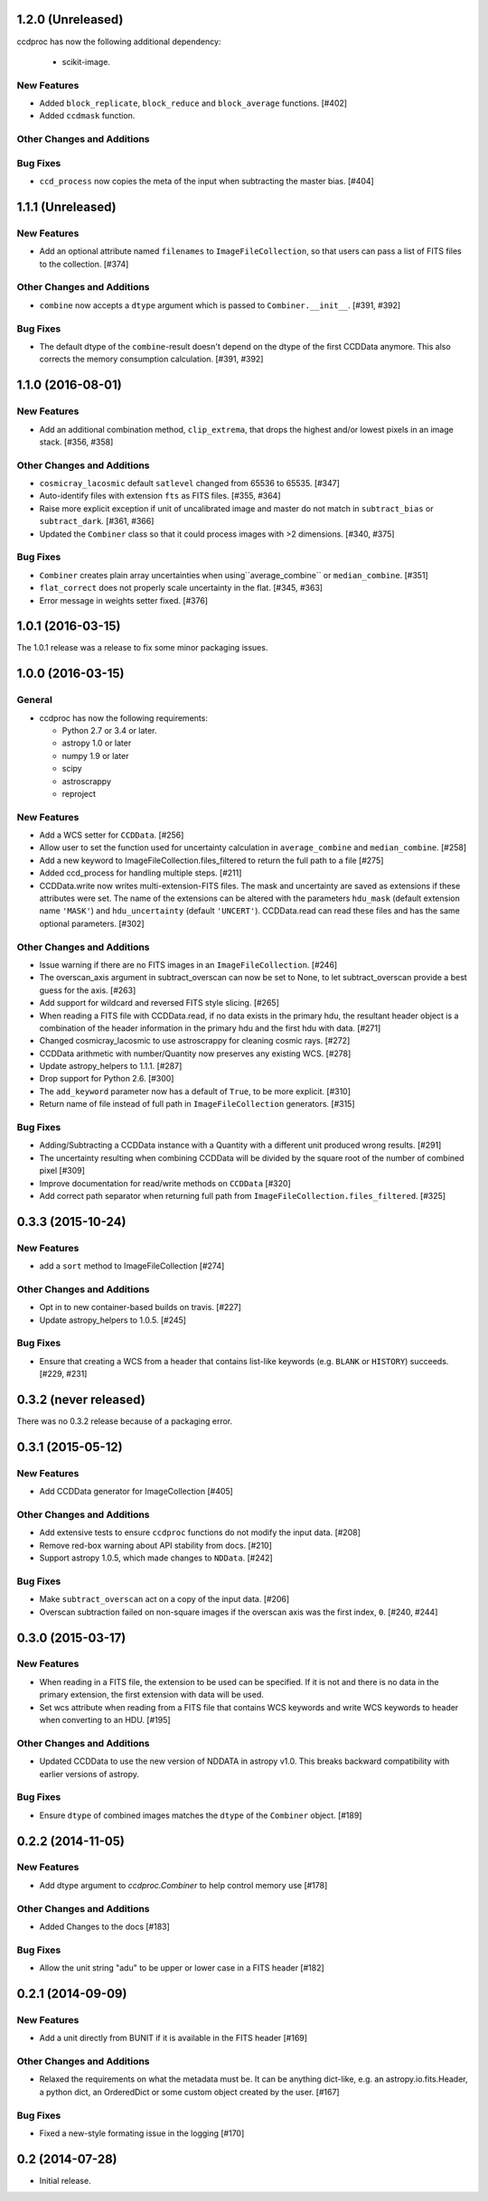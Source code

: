 
1.2.0 (Unreleased)
------------------

ccdproc has now the following additional dependency:

  - scikit-image.


New Features
^^^^^^^^^^^^

- Added ``block_replicate``, ``block_reduce`` and ``block_average`` functions.
  [#402]

- Added ``ccdmask`` function.


Other Changes and Additions
^^^^^^^^^^^^^^^^^^^^^^^^^^^

Bug Fixes
^^^^^^^^^

- ``ccd_process`` now copies the meta of the input when subtracting the
  master bias. [#404]


1.1.1 (Unreleased)
------------------

New Features
^^^^^^^^^^^^

- Add an optional attribute named ``filenames`` to ``ImageFileCollection``,
  so that users can pass a list of FITS files to the collection. [#374]

Other Changes and Additions
^^^^^^^^^^^^^^^^^^^^^^^^^^^

- ``combine`` now accepts a ``dtype`` argument which is passed to
  ``Combiner.__init__``. [#391, #392]

Bug Fixes
^^^^^^^^^

- The default dtype of the ``combine``-result doesn't depend on the dtype
  of the first CCDData anymore. This also corrects the memory consumption
  calculation. [#391, #392]


1.1.0 (2016-08-01)
------------------

New Features
^^^^^^^^^^^^

- Add an additional combination method, ``clip_extrema``, that drops the highest
  and/or lowest pixels in an image stack. [#356, #358]

Other Changes and Additions
^^^^^^^^^^^^^^^^^^^^^^^^^^^

- ``cosmicray_lacosmic`` default ``satlevel`` changed from 65536 to 65535. [#347]

- Auto-identify files with extension ``fts`` as FITS files. [#355, #364]

- Raise more explicit exception if unit of uncalibrated image and master do
  not match in ``subtract_bias`` or ``subtract_dark``. [#361, #366]

- Updated the ``Combiner`` class so that it could process images with >2
  dimensions. [#340, #375]

Bug Fixes
^^^^^^^^^

- ``Combiner`` creates plain array uncertainties when using``average_combine``
  or ``median_combine``. [#351]

- ``flat_correct`` does not properly scale uncertainty in the flat. [#345, #363]

- Error message in weights setter fixed. [#376]


1.0.1 (2016-03-15)
------------------

The 1.0.1 release was a release to fix some minor packaging issues.


1.0.0 (2016-03-15)
------------------

General
^^^^^^^

- ccdproc has now the following requirements:

  - Python 2.7 or 3.4 or later.
  - astropy 1.0 or later
  - numpy 1.9 or later
  - scipy
  - astroscrappy
  - reproject

New Features
^^^^^^^^^^^^

- Add a WCS setter for ``CCDData``. [#256]
- Allow user to set the function used for uncertainty calculation in
  ``average_combine`` and ``median_combine``. [#258]
- Add a new keyword to ImageFileCollection.files_filtered to return the full
  path to a file [#275]
- Added ccd_process for handling multiple steps. [#211]
- CCDData.write now writes multi-extension-FITS files. The mask and uncertainty
  are saved as extensions if these attributes were set. The name of the
  extensions can be altered with the parameters ``hdu_mask`` (default extension
  name ``'MASK'``) and ``hdu_uncertainty`` (default ``'UNCERT'``).
  CCDData.read can read these files and has the same optional parameters. [#302]

Other Changes and Additions
^^^^^^^^^^^^^^^^^^^^^^^^^^^

- Issue warning if there are no FITS images in an ``ImageFileCollection``. [#246]
- The overscan_axis argument in subtract_overscan can now be set to
  None, to let subtract_overscan provide a best guess for the axis. [#263]
- Add support for wildcard and reversed FITS style slicing. [#265]
- When reading a FITS file with CCDData.read, if no data exists in the
  primary hdu, the resultant header object is a combination of the
  header information in the primary hdu and the first hdu with data. [#271]
- Changed cosmicray_lacosmic to use astroscrappy for cleaning cosmic rays. [#272]
- CCDData arithmetic with number/Quantity now preserves any existing WCS. [#278]
- Update astropy_helpers to 1.1.1. [#287]
- Drop support for Python 2.6. [#300]
- The ``add_keyword`` parameter now has a default of ``True``, to be more
  explicit. [#310]
- Return name of file instead of full path in ``ImageFileCollection``
  generators. [#315]


Bug Fixes
^^^^^^^^^

- Adding/Subtracting a CCDData instance with a Quantity with a different unit
  produced wrong results. [#291]
- The uncertainty resulting when combining CCDData will be divided by the
  square root of the number of combined pixel [#309]
- Improve documentation for read/write methods on ``CCDData`` [#320]
- Add correct path separator when returning full path from
  ``ImageFileCollection.files_filtered``. [#325]


0.3.3 (2015-10-24)
------------------

New Features
^^^^^^^^^^^^

- add a ``sort`` method to ImageFileCollection [#274]

Other Changes and Additions
^^^^^^^^^^^^^^^^^^^^^^^^^^^

- Opt in to new container-based builds on travis. [#227]

- Update astropy_helpers to 1.0.5. [#245]

Bug Fixes
^^^^^^^^^

- Ensure that creating a WCS from a header that contains list-like keywords
  (e.g. ``BLANK`` or ``HISTORY``) succeeds. [#229, #231]

0.3.2 (never released)
----------------------

There was no 0.3.2 release because of a packaging error.

0.3.1 (2015-05-12)
------------------

New Features
^^^^^^^^^^^^

- Add CCDData generator for ImageCollection [#405]

Other Changes and Additions
^^^^^^^^^^^^^^^^^^^^^^^^^^^

- Add extensive tests to ensure ``ccdproc`` functions do not modify the input
  data. [#208]

- Remove red-box warning about API stability from docs. [#210]

- Support astropy 1.0.5, which made changes to ``NDData``. [#242]

Bug Fixes
^^^^^^^^^

- Make ``subtract_overscan`` act on a copy of the input data. [#206]

- Overscan subtraction failed on non-square images if the overscan axis was the
  first index, ``0``. [#240, #244]

0.3.0 (2015-03-17)
------------------

New Features
^^^^^^^^^^^^

- When reading in a FITS file, the extension to be used can be specified.  If
  it is not and there is no data in the primary extension, the first extension
  with data will be used.

- Set wcs attribute when reading from a FITS file that contains WCS keywords
  and write WCS keywords to header when converting to an HDU. [#195]

Other Changes and Additions
^^^^^^^^^^^^^^^^^^^^^^^^^^^

- Updated CCDData to use the new version of NDDATA in astropy v1.0.   This
  breaks backward compatibility with earlier versions of astropy.

Bug Fixes
^^^^^^^^^

- Ensure ``dtype`` of combined images matches the ``dtype`` of the
  ``Combiner`` object. [#189]

0.2.2 (2014-11-05)
------------------

New Features
^^^^^^^^^^^^

- Add dtype argument to `ccdproc.Combiner` to help control memory use [#178]

Other Changes and Additions
^^^^^^^^^^^^^^^^^^^^^^^^^^^
- Added Changes to the docs [#183]

Bug Fixes
^^^^^^^^^

- Allow the unit string "adu" to be upper or lower case in a FITS header [#182]

0.2.1 (2014-09-09)
------------------

New Features
^^^^^^^^^^^^

- Add a unit directly from BUNIT if it is available in the FITS header [#169]

Other Changes and Additions
^^^^^^^^^^^^^^^^^^^^^^^^^^^

- Relaxed the requirements on what the metadata must be. It can be anything dict-like, e.g. an astropy.io.fits.Header, a python dict, an OrderedDict or some custom object created by the user. [#167]

Bug Fixes
^^^^^^^^^

- Fixed a new-style formating issue in the logging [#170]


0.2 (2014-07-28)
----------------

- Initial release.
